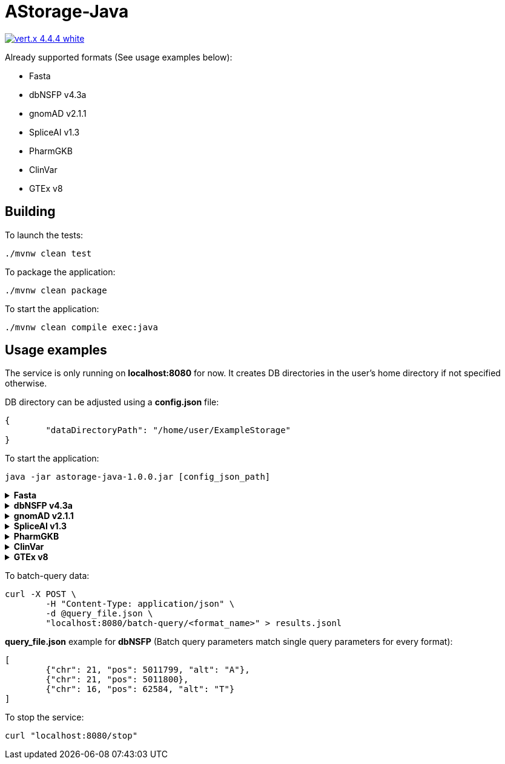 = AStorage-Java

image:https://img.shields.io/badge/vert.x-4.4.4-white.svg[link="https://vertx.io"]

.Already supported formats (See usage examples below):
* Fasta
* dbNSFP v4.3a
* gnomAD v2.1.1
* SpliceAI v1.3
* PharmGKB
* ClinVar
* GTEx v8

== Building

To launch the tests:
[source]
----
./mvnw clean test
----

To package the application:
[source]
----
./mvnw clean package
----

To start the application:
[source]
----
./mvnw clean compile exec:java
----

== Usage examples

The service is only running on *localhost:8080* for now. It creates DB directories in the user's home directory if not specified otherwise.

DB directory can be adjusted using a *config.json* file:
[source]
----
{
	"dataDirectoryPath": "/home/user/ExampleStorage"
}
----
To start the application:
[source]
----
java -jar astorage-java-1.0.0.jar [config_json_path]
----

.*Fasta*
[%collapsible]
====
To ingest data:
[source]
----
curl -X POST "localhost:8080/query/fasta?arrayName=<arr_name>&dataURL=<data_url>&metadataURL=<metadata_url>"
----

To query data:
[source]
----
curl "localhost:8080/query/fasta?arrayName=<arr_name>&sectionName=<sec_name>&startPosition=<start_pos>&stopPosition=<stop_pos>"
----
====

.*dbNSFP v4.3a*
[%collapsible]
====
To ingest data:
[source]
----
curl -X POST "localhost:8080/ingestion/dbnsfp?dataPath=<data_path>"
----

To query data:
[source]
----
curl "localhost:8080/query/dbnsfp?chr=<chr_num>&pos=<pos>&alt=<alt_nucleotide>"
----
====

.*gnomAD v2.1.1*
[%collapsible]
====
To ingest data:
[source]
----
curl -X POST "localhost:8080/ingestion/gnomad?dataUrl=<data_url>&sourceType=<src_type>"
----

To query data:
[source]
----
curl "localhost:8080/query/gnomad?chr=<chr_num>&pos=<pos>&sourceType=<src_type>"
----
====

.*SpliceAI v1.3*
[%collapsible]
====
To ingest data:
[source]
----
curl -X POST "localhost:8080/ingestion/spliceai?dataPath=<data_path>"
----

To query data:
[source]
----
curl "localhost:8080/query/spliceai?chr=<chr_num>&pos=<pos>"
----
====

.*PharmGKB*
[%collapsible]
====
To ingest data:
[source]
----
curl -X POST "localhost:8080/ingestion/pharmgkb?dataType=<data_type>&dataPath=<data_path>"
----

To query data:
[source]
----
curl "localhost:8080/query/pharmgkb?dataType=<data_type>&id=<id>"
----
====

.*ClinVar*
[%collapsible]
====
To ingest data:
[source]
----
curl -X POST "localhost:8080/ingestion/clinvar?dataPath=<data_path>&dataSummaryPath=<data_summary_path>"
----

To query data:
[source]
----
curl "localhost:8080/query/clinvar?chr=<chr_num>&startPos=<start_pos>&endPos=<end_pos>"
----
====

.*GTEx v8*
[%collapsible]
====
To ingest data:
[source]
----
curl -X POST "localhost:8080/ingestion/gtex?dataPath=<data_path>"
----

To query Gene data:
[source]
----
curl "localhost:8080/query/gtex?dataType=gene&geneId=<gene_id>&subId=<sub_id>"
----

To query Tissue data:
[source]
----
curl "localhost:8080/query/gtex?dataType=tissue&tissueNo=<tissue_number>"
----

To query GeneToTissue data:
[source]
----
curl "localhost:8080/query/gtex?dataType=geneToTissue&geneId=<gene_id>&subId=<sub_id>&tissueNo=<tissue_number>"
----
====

To batch-query data:
[source]
----
curl -X POST \
	-H "Content-Type: application/json" \
	-d @query_file.json \
	"localhost:8080/batch-query/<format_name>" > results.jsonl
----

*query_file.json* example for *dbNSFP* (Batch query parameters match single query parameters for every format):
[source]
----
[
	{"chr": 21, "pos": 5011799, "alt": "A"},
	{"chr": 21, "pos": 5011800},
	{"chr": 16, "pos": 62584, "alt": "T"}
]
----

To stop the service:
[source]
----
curl "localhost:8080/stop"
----
